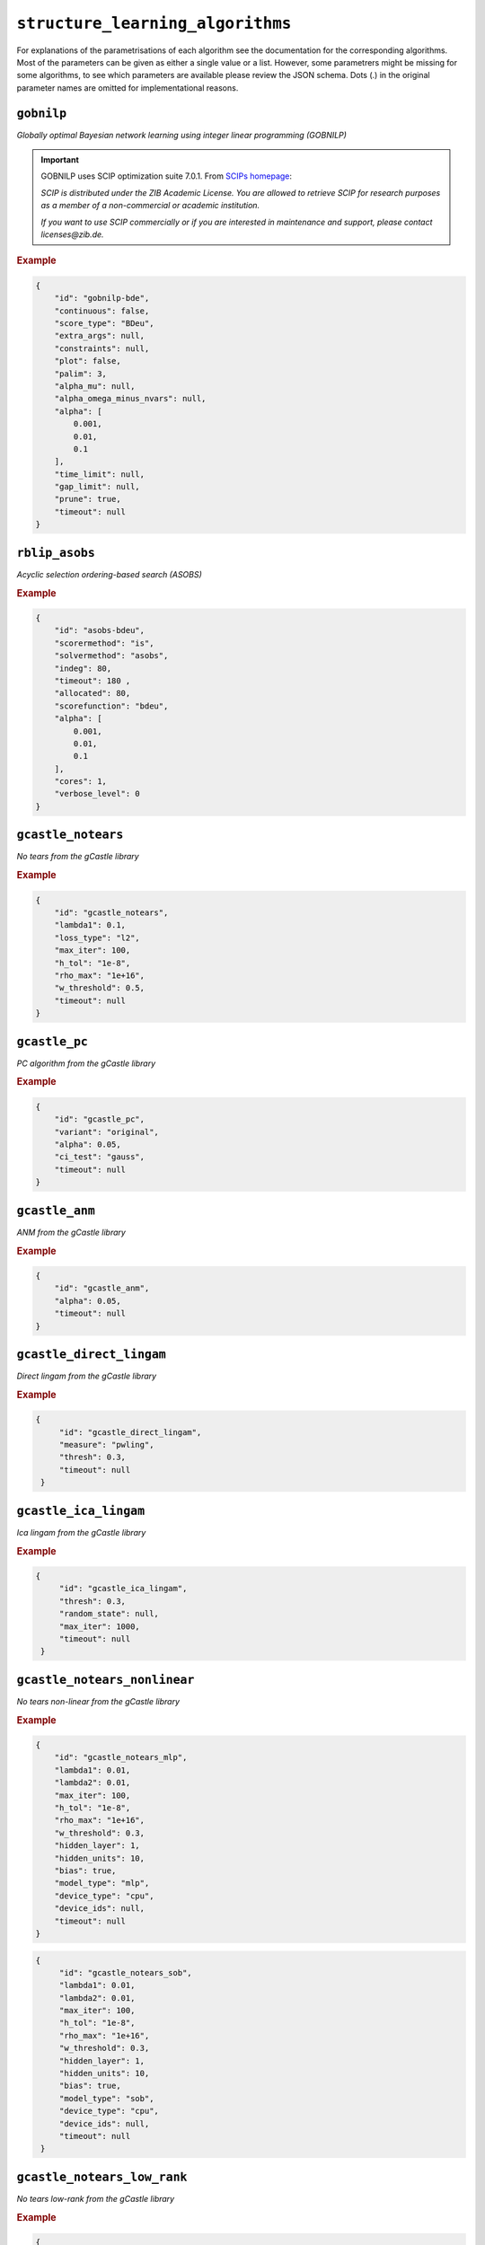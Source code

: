 ``structure_learning_algorithms``
==================================

For explanations of the parametrisations of each algorithm see the documentation for the corresponding algorithms.
Most of the parameters can be given as either a single value or a list.
However, some parametrers might be missing for some algorithms, to see which parameters are available please review the JSON schema.
Dots (.) in the original parameter names are omitted for implementational reasons.

.. +------------------+-------+----------+----------------------------------------------------------------------------------------------------------------------------------------------+----------+--------------------------------------------------------------------------------------------------------------------------------------------------------------------------------------------------------+
.. | Algorithm        | Graph | Language | Library                                                                                                                                      | Version  | JSON key/schema                                                                                                                                                                                        |
.. +==================+=======+==========+==============================================================================================================================================+==========+========================================================================================================================================================================================================+
.. | GOBNILP          | DAG   | C        | `GOBNILP <https://bitbucket.org/jamescussens/gobnilp/src/master/>`_                                                                          | #e60ef14 | `gobnilp <https://github.com/felixleopoldo/benchpress/blob/master/docs/source/json_schema/config-definitions-gobnilp-algorithm.md>`_                                                                   |
.. +------------------+-------+----------+----------------------------------------------------------------------------------------------------------------------------------------------+----------+--------------------------------------------------------------------------------------------------------------------------------------------------------------------------------------------------------+
.. | ASOBS            | DAG   | R/Java   | `r.blip <https://cran.r-project.org/web/packages/r.blip/index.html>`_                                                                        | 1.1      | `rblip_asobs <https://github.com/felixleopoldo/benchpress/blob/master/docs/source/json_schema/config-definitions-blip-instantiation.md>`_                                                              |
.. +------------------+-------+----------+----------------------------------------------------------------------------------------------------------------------------------------------+----------+--------------------------------------------------------------------------------------------------------------------------------------------------------------------------------------------------------+
.. | FGES             | CPDAG | Java     | `TETRAD (causal-cmd) <https://www.ccd.pitt.edu/data-science/>`_                                                                              | 1.1.3    | `tetrad_fges <https://github.com/felixleopoldo/benchpress/blob/master/docs/source/json_schema/config-definitions-fast-greedy-equivalent-search-fges.md>`_                                              |
.. +------------------+-------+----------+----------------------------------------------------------------------------------------------------------------------------------------------+----------+--------------------------------------------------------------------------------------------------------------------------------------------------------------------------------------------------------+
.. | FCI              | DAG   | Java     | `TETRAD (causal-cmd) <https://www.ccd.pitt.edu/data-science/>`_                                                                              | 1.1.3    | `tetrad_fci <https://github.com/felixleopoldo/benchpress/blob/master/docs/source/json_schema/config-definitions-fci.md>`_                                                                              |
.. +------------------+-------+----------+----------------------------------------------------------------------------------------------------------------------------------------------+----------+--------------------------------------------------------------------------------------------------------------------------------------------------------------------------------------------------------+
.. | RFCI             | CPDAG | Java     | `TETRAD (causal-cmd) <https://www.ccd.pitt.edu/data-science/>`_                                                                              | 1.1.3    | `tetrad_rfci <https://github.com/felixleopoldo/benchpress/blob/master/docs/source/json_schema/config-definitions-rfci.md>`_                                                                            |
.. +------------------+-------+----------+----------------------------------------------------------------------------------------------------------------------------------------------+----------+--------------------------------------------------------------------------------------------------------------------------------------------------------------------------------------------------------+
.. | GFCI             | DAG   | Java     | `TETRAD (causal-cmd) <https://www.ccd.pitt.edu/data-science/>`_                                                                              | 1.1.3    | `tetrad_gfci <https://github.com/felixleopoldo/benchpress/blob/master/docs/source/json_schema/config-definitions-gfci-parameter-setting.md>`_                                                          |
.. +------------------+-------+----------+----------------------------------------------------------------------------------------------------------------------------------------------+----------+--------------------------------------------------------------------------------------------------------------------------------------------------------------------------------------------------------+
.. | PC               | CPDAG | R        | `pcalg <https://cran.r-project.org/web/packages/pcalg/index.html>`_                                                                          | 2.7-3    | `pcalg_pc <https://github.com/felixleopoldo/benchpress/blob/master/docs/source/json_schema/config-definitions-pc-algorithm.md>`_                                                                       |
.. +------------------+-------+----------+----------------------------------------------------------------------------------------------------------------------------------------------+----------+--------------------------------------------------------------------------------------------------------------------------------------------------------------------------------------------------------+
.. | No tears         | DAG   | Python   | `jmoss20/notears <https://github.com/jmoss20/notears>`_                                                                                      | #0c032a0 | `notears <https://github.com/felixleopoldo/benchpress/blob/master/docs/source/json_schema/config-definitions-notears.md>`_                                                                             |
.. +------------------+-------+----------+----------------------------------------------------------------------------------------------------------------------------------------------+----------+--------------------------------------------------------------------------------------------------------------------------------------------------------------------------------------------------------+
.. | HC               | DAG   | R        | `bnlearn <https://www.bnlearn.com/>`_                                                                                                        | 4.7      | `bnlearn_hc <https://github.com/felixleopoldo/benchpress/blob/master/docs/source/json_schema/config-definitions-hc-algorithm-parameter-setting.md>`_                                                   |
.. +------------------+-------+----------+----------------------------------------------------------------------------------------------------------------------------------------------+----------+--------------------------------------------------------------------------------------------------------------------------------------------------------------------------------------------------------+
.. | MMHC             | DAG   | R        | `bnlearn <https://www.bnlearn.com/>`_                                                                                                        | 4.7      | `bnlearn_mmhc <https://github.com/felixleopoldo/benchpress/blob/master/docs/source/json_schema/config-definitions-max-min-hill-climbing-algorithm-mmhc.md>`_                                           |
.. +------------------+-------+----------+----------------------------------------------------------------------------------------------------------------------------------------------+----------+--------------------------------------------------------------------------------------------------------------------------------------------------------------------------------------------------------+
.. | Inter-IAMB       | CPDAG | R        | `bnlearn <https://www.bnlearn.com/>`_                                                                                                        | 4.7      | `bnlearn_interiamb <https://github.com/felixleopoldo/benchpress/blob/master/docs/source/json_schema/config-definitions-inter-iamb-algorithm.md>`_                                                      |
.. +------------------+-------+----------+----------------------------------------------------------------------------------------------------------------------------------------------+----------+--------------------------------------------------------------------------------------------------------------------------------------------------------------------------------------------------------+
.. | GS               | DAG   | R        | `bnlearn <https://www.bnlearn.com/>`_                                                                                                        | 4.7      | `bnlearn_gs <https://github.com/felixleopoldo/benchpress/blob/master/docs/source/json_schema/config-definitions-inter-iamb-algorithm.md>`_                                                             |
.. +------------------+-------+----------+----------------------------------------------------------------------------------------------------------------------------------------------+----------+--------------------------------------------------------------------------------------------------------------------------------------------------------------------------------------------------------+
.. | Tabu             | DAG   | R        | `bnlearn <https://www.bnlearn.com/>`_                                                                                                        | 4.7      | `bnlearn_tabu <https://github.com/felixleopoldo/benchpress/blob/master/docs/source/json_schema/config-definitions-tabu-search-parameter-setting.md>`_                                                  |
.. +------------------+-------+----------+----------------------------------------------------------------------------------------------------------------------------------------------+----------+--------------------------------------------------------------------------------------------------------------------------------------------------------------------------------------------------------+
.. | Iterative MCMC   | DAG   | R        | `BiDAG <https://cran.r-project.org/web/packages/BiDAG/index.html>`_                                                                          | 2.0.3    | `bidag_itsearch <https://github.com/felixleopoldo/benchpress/blob/master/docs/source/json_schema/config-definitions-iterative-search-paramter-setting.md>`_                                            |
.. +------------------+-------+----------+----------------------------------------------------------------------------------------------------------------------------------------------+----------+--------------------------------------------------------------------------------------------------------------------------------------------------------------------------------------------------------+
.. | Order MCMC       | DAG   | R        | `BiDAG <https://cran.r-project.org/web/packages/BiDAG/index.html>`_                                                                          | 2.0.3    | `bidag_order_mcmc <https://github.com/felixleopoldo/benchpress/blob/master/docs/source/json_schema/config-definitions-order-mcmc-parameter-setting.md>`_                                               |
.. +------------------+-------+----------+----------------------------------------------------------------------------------------------------------------------------------------------+----------+--------------------------------------------------------------------------------------------------------------------------------------------------------------------------------------------------------+
.. | PGibbs           | DG    | Python   | `Trilearn <https://github.com/felixleopoldo/trilearn>`_                                                                                      | 1.2.3    | `trilearn_pgibbs <https://github.com/felixleopoldo/benchpress/blob/master/docs/source/json_schema/config-definitions-trilearn.md>`_                                                                    |
.. +------------------+-------+----------+----------------------------------------------------------------------------------------------------------------------------------------------+----------+--------------------------------------------------------------------------------------------------------------------------------------------------------------------------------------------------------+
.. | GG99 single pair | DG    | Java     | A. Thomas                                                                                                                                    | -        | `gg99_singlepair <https://github.com/felixleopoldo/benchpress/blob/master/docs/source/json_schema/config-definitions-guidici--green-algorithm-for-sampling-from-decomposable-graph-distributions.md>`_ |
.. +------------------+-------+----------+----------------------------------------------------------------------------------------------------------------------------------------------+----------+--------------------------------------------------------------------------------------------------------------------------------------------------------------------------------------------------------+
.. | GT13 multi pair  | DG    | Java     | A. Thomas                                                                                                                                    | -        | `gt13_multipair <https://github.com/felixleopoldo/benchpress/blob/master/docs/source/json_schema/config-definitions-green--thomas-algorithm-for-sampling-from-decomposable-graph-distributions.md>`_   |
.. +------------------+-------+----------+----------------------------------------------------------------------------------------------------------------------------------------------+----------+--------------------------------------------------------------------------------------------------------------------------------------------------------------------------------------------------------+
.. | GLasso           | UG    | Python   | `scikit-learn <https://scikit-learn.org/stable/modules/generated/sklearn.covariance.GraphicalLasso.html#sklearn.covariance.GraphicalLasso>`_ | 0.22.1   | `sklearn_glasso <https://github.com/felixleopoldo/benchpress/blob/master/docs/source/json_schema/config-definitions-glasso-algorithm.md>`_                                                             |
.. +------------------+-------+----------+----------------------------------------------------------------------------------------------------------------------------------------------+----------+--------------------------------------------------------------------------------------------------------------------------------------------------------------------------------------------------------+

``gobnilp``
------------

*Globally optimal Bayesian network learning using integer linear programming (GOBNILP)*



.. important::

    GOBNILP uses SCIP optimization suite 7.0.1. From `SCIPs homepage <https://www.scipopt.org/index.php#license>`_:

    *SCIP is distributed under the ZIB Academic License. You are allowed to retrieve SCIP for research purposes as a member of a non-commercial or academic institution.*
    
    *If you want to use SCIP commercially or if you are interested in maintenance and support, please contact licenses@zib.de.*



.. rubric:: Example


.. code-block:: json

    {
        "id": "gobnilp-bde",
        "continuous": false,
        "score_type": "BDeu",
        "extra_args": null,
        "constraints": null,
        "plot": false,
        "palim": 3,
        "alpha_mu": null,
        "alpha_omega_minus_nvars": null,
        "alpha": [
            0.001,
            0.01,
            0.1
        ],
        "time_limit": null,
        "gap_limit": null,
        "prune": true,
        "timeout": null
    }

``rblip_asobs``
-----------


*Acyclic selection ordering-based search (ASOBS)*


.. rubric:: Example


.. code-block:: json

    {
        "id": "asobs-bdeu",
        "scorermethod": "is",
        "solvermethod": "asobs",
        "indeg": 80,
        "timeout": 180 ,
        "allocated": 80,
        "scorefunction": "bdeu",
        "alpha": [
            0.001,
            0.01,
            0.1
        ],
        "cores": 1,
        "verbose_level": 0
    }

``gcastle_notears``
-------------------------


*No tears from the gCastle library*


.. rubric:: Example


.. code-block:: json

    {
        "id": "gcastle_notears",
        "lambda1": 0.1,
        "loss_type": "l2",
        "max_iter": 100,
        "h_tol": "1e-8",
        "rho_max": "1e+16",
        "w_threshold": 0.5,
        "timeout": null
    }

``gcastle_pc``
---------------


*PC algorithm from the gCastle library*


.. rubric:: Example


.. code-block:: json

    {
        "id": "gcastle_pc",
        "variant": "original",
        "alpha": 0.05,
        "ci_test": "gauss",
        "timeout": null
    }

``gcastle_anm``
---------------------


*ANM from the gCastle library*


.. rubric:: Example


.. code-block:: json

    {
        "id": "gcastle_anm",
        "alpha": 0.05,
        "timeout": null
    }

``gcastle_direct_lingam``
--------------------------


*Direct lingam from the gCastle library*


.. rubric:: Example


.. code-block:: json

   {
        "id": "gcastle_direct_lingam",
        "measure": "pwling",
        "thresh": 0.3,
        "timeout": null
    }

``gcastle_ica_lingam``
-----------


*Ica lingam from the gCastle library*


.. rubric:: Example


.. code-block:: json

   {
        "id": "gcastle_ica_lingam",
        "thresh": 0.3,
        "random_state": null,
        "max_iter": 1000,                    
        "timeout": null
    }
                
                
``gcastle_notears_nonlinear``
------------------------------


*No tears non-linear from the gCastle library*


.. rubric:: Example


.. code-block:: json

    {
        "id": "gcastle_notears_mlp",
        "lambda1": 0.01,
        "lambda2": 0.01,
        "max_iter": 100,
        "h_tol": "1e-8",
        "rho_max": "1e+16",
        "w_threshold": 0.3,
        "hidden_layer": 1,
        "hidden_units": 10,
        "bias": true,
        "model_type": "mlp",
        "device_type": "cpu",
        "device_ids": null,
        "timeout": null
    }
    
.. code-block:: json
 
   {
        "id": "gcastle_notears_sob",
        "lambda1": 0.01,
        "lambda2": 0.01,
        "max_iter": 100,
        "h_tol": "1e-8",
        "rho_max": "1e+16",
        "w_threshold": 0.3,
        "hidden_layer": 1,
        "hidden_units": 10,
        "bias": true,
        "model_type": "sob",
        "device_type": "cpu",
        "device_ids": null,
        "timeout": null
    } 
    
``gcastle_notears_low_rank``
------------------------------


*No tears low-rank from the gCastle library*


.. rubric:: Example


.. code-block:: json

    {
        "id": "gcastle_notears_low_rank",
        "rank": 15,
        "w_init": null,
        "max_iter": 15,
        "h_tol": "1e-6",
        "rho_max": "1e+20",
        "w_threshold": 0.3,
        "timeout": null
    }


``gcastle_golem``
--------------------


*Golem from the gCastle library*


.. rubric:: Example


.. code-block:: json

    {
        "id": "gcastle_golem",
        "lambda_1": "2e-2",
        "lambda_2": 5.0,
        "equal_variances": true,
        "non_equal_variances": true,
        "learning_rate": "1e-3",
        "num_iter": "1e+5",
        "checkpoint_iter": 5000,
        "graph_thres": 0.3,
        "device_type": "cpu",
        "device_ids": 0,
        "timeout": null
    }


``gcastle_grandag``
---------------------


*GRANDAG from the gCastle library*


.. rubric:: Example


.. code-block:: json

    {
        "id": "gcastle_grandag",
        "hidden_num": 2,
        "hidden_dim": 10,
        "batch_size": 64,
        "lr": 0.001,
        "iterations": 1000,
        "model_name": "NonLinGaussANM",
        "nonlinear": "leaky-relu",
        "optimizer": "rmsprop",
        "h_threshold": "1e-8",
        "device_type": "cpu",
        "use_pns": false,
        "pns_thresh": 0.75,
        "num_neighbors": null,
        "normalize": false,
        "precision": false,
        "random_seed": 42,
        "jac_thresh": true,
        "lambda_init": 0.0,
        "mu_init": 0.001,
        "omega_lambda": 0.0001,
        "omega_mu": 0.9,
        "stop_crit_win": 100,
        "edge_clamp_range": 0.0001,
        "norm_prod": "paths",
        "square_prod": false,
        "timeout": null
    }

``gcastle_mcsl``
-------------------


*MCSL from the gCastle library*


.. rubric:: Example


.. code-block:: json

    {
        "id": "gcastle_mcsl",
        "model_type": "nn",
        "hidden_layers": 4,
        "hidden_dim": 16,
        "graph_thresh": 0.5,
        "l1_graph_penalty": "2e-3",
        "learning_rate": "3e-2",
        "max_iter": 5,
        "iter_step": 100,
        "init_iter": 2,
        "h_tol": "1e-10",
        "init_rho": "1e-5",
        "rho_thresh": "1e14",
        "h_thresh": 0.25,
        "rho_multiply": 10,
        "temperature": 0.2,
        "device_type": "cpu",
        "device_ids": "0",
        "timeout": null
    }

``gcastle_gae``
----------------


*GAE from the gCastle library*


.. rubric:: Example


.. code-block:: json

    {
        "id": "gcastle_gae",
        "x_dim": 1,
        "num_encoder_layers": 1,
        "num_decoder_layers": 1,
        "hidden_size": 4,
        "latent_dim": 1,
        "l1_graph_penalty": 0.0,
        "use_float64": false,
        "learning_rate": "1e-3",
        "max_iter": 10,
        "iter_step": 3000,
        "init_iter": 3,
        "h_tol": "1e-8",
        "init_rho": 1.0,
        "rho_thres": "1e+30",
        "h_thres": 0.25,
        "rho_multiply": 2.0,
        "early_stopping": false,
        "early_stopping_thres": 1.0,
        "graph_thres": 0.3,
        "timeout": null
     }

``gcastle_rl``
----------------


*RL from the gCastle library*


.. rubric:: Example


.. code-block:: json

    {
        "id": "gcastle_rl",
        "encoder_type": "TransformerEncoder",
        "hidden_dim": 64,
        "num_heads": 16,
        "num_stacks": 6,
        "residual": false,
        "decoder_type": "SingleLayerDecoder",
        "decoder_activation": "tanh",
        "decoder_hidden_dim": 16,
        "use_bias": false,
        "use_bias_constant": false,
        "bias_initial_value": false,
        "batch_size": 64,
        "input_dimension": 64,
        "normalize": false,
        "transpose": false,
        "score_type": "BIC",
        "reg_type": "LR",
        "lambda_iter_num": 1000,
        "lambda_flag_default": true,
        "score_bd_tight": false,
        "lambda1_update": 1.0,
        "lambda2_update": 10,
        "score_lower": 0.0,
        "score_upper": 0.0,
        "lambda2_lower": -1.0,
        "lambda2_upper": -1.0,
        "nb_epoch": 20,
        "lr1_start": 0.001,
        "lr1_decay_step": 5000,
        "lr1_decay_rate": 0.96,
        "alpha": 0.99,
        "init_baseline": -1.0,
        "temperature": 3.0,
        "C": 10.0,
        "l1_graph_reg": 0.0,
        "inference_mode": true,
        "verbose": false,
        "device_type": "cpu",
        "device_ids": 0,
        "timeout": null
    }
    


``gcastle_corl``
-------------------


*CORL from the gCastle library*


.. rubric:: Example


.. code-block:: json

    {
        "id": "gcastle_corl",
        "batch_size": 64,
        "input_dim": 100,
        "embed_dim": 256,
        "normalize": false,
        "encoder_name": "transformer",
        "encoder_heads": 8,
        "encoder_blocks": 3,
        "encoder_dropout_rate": 0.1,
        "decoder_name": "lstm",
        "reward_mode": "episodic",
        "reward_score_type": "BIC",
        "reward_regression_type": "LR",
        "reward_gpr_alpha": 1.0,
        "iteration": 10,
        "actor_lr": "1e-4",
        "critic_lr": "1e-3",
        "alpha": 0.99,
        "init_baseline": -1.0,
        "random_seed": 0,
        "device_type": "cpu",
        "device_ids": 0,
        "timeout": null
    }

``notears``
------------

*No tears from jmoss20 githib*


.. rubric:: Example


.. code-block:: json

    {
        "id": "notears",
        "min_rate_of_progress": 0.25,
        "penalty_growth_rate": 10,
        "optimation_accuracy": 0.00000001,
        "loss": "least_squares_loss",
        "loss_grad": "least_squares_loss_grad",
        "timeout": null
    }


``tetrad_fges``
----------------


*Fast greedy equivalence search* (FGES) 

.. rubric:: Example


.. code-block:: json
    
    {
        "id": "fges-sem-bic",
        "faithfulnessAssumed": true,
        "score": "sem-bic",
        "datatype": "continuous",
        "samplePrior": 1,
        "structurePrior": 1,
        "penaltyDiscount": [
            0.8,
            1,
            1.5
        ],
        "timeout": null
    }

``tetrad_fci``
---------------

*Fast causal inferece* (FCI) 

.. rubric:: Example


.. code-block:: json

    {
        "id": "fci-fisher-z",
        "alpha": [
            0.001,
            0.01,
            0.05
        ],
        "test": "fisher-z-test",
        "datatype": "continuous",
        "timeout": null
    }

``tetrad_gfci``
-----------------

*Greedy fast causal inference* (GFCI) 


.. rubric:: Example


.. code-block:: json

    {
        "id": "gfci-bdeu-chi-square",
        "alpha": [
            0.01,
            0.05,
            0.1
        ],
        "score": "bdeu-score",
        "test": "chi-square-test",
        "datatype": "discrete",
        "penaltyDiscount": null,
        "samplePrior": 1,
        "structurePrior": 1,
        "timeout": null
    }

``tetrad_rcfi``
----------------

*Really fast causal inference* (RFCI) 



.. rubric:: Example


.. code-block:: json

    {
        "id": "rfci-chi-square",
        "alpha": [
            0.01,
            0.05,
            0.1
        ],
        "test": "chi-square-test",
        "datatype": "discrete",
        "timeout": null
    }

``pcalg_pc``
--------------

PC algorithm 


.. rubric:: Example


.. code-block:: json

    {
        "id": "pc-binCItest",
        "alpha": [
            0.01,
            0.05,
            0.1
        ],
        "NAdelete": true,
        "mmax": "Inf",
        "u2pd": "relaxed",
        "skelmethod": "stable",
        "conservative": false,
        "majrule": false,
        "solveconfl": false,
        "numCores": 1,
        "verbose": false,
        "indepTest": "binCItest",
        "timeout": null
    }

``bnlearn_hc``
-------------------

*Hill-climbing* 

.. rubric:: Example


.. code-block:: json

    {
        "id": "hc-bde",
        "score": "bde",
        "iss": [
            0.001,
            0.01,
            0.1
        ],
        "issmu": 1,
        "issw": null,
        "l": 5,
        "k": 1,
        "prior": "uniform",
        "beta": 1,
        "restart": 0,
        "perturb": 1,
        "timeout": null
    }

``bnlearn_mmhc``
-------------------

*Max-min hill-climbing* 

.. rubric:: Example


.. code-block:: json

    {
        "id": "mmhc-bde-mi",
        "alpha": [
            0.01,
            0.05,
            0.1
        ],
        "test": "mi",
        "score": "bde",
        "iss": 0.1,
        "issmu": 1,
        "issw": null,
        "l": 5,
        "k": 1,
        "prior": "uniform",
        "beta": 1,
        "timeout": null
    }

``bnlearn_interiamb``
------------------------

*Incremental association Markov blanket* (Inter-IAMB) 


.. rubric:: Example

An example


.. code-block:: json

    {
        "id": "interiamb-mi",
        "alpha": [
            0.01,
            0.05,
            0.1
        ],
        "test": "mi",
        "B": null,
        "maxsx": null,
        "debug": false,
        "undirected": false,
        "timeout": null
    }


``bnlearn_gs``
----------------

*Greedy search* (GS)

.. rubric:: Example


.. code-block:: json

    {
        "id": "gs-mi",
        "alpha": [
            0.01,
            0.05,
            0.1
        ],
        "test": "mi",
        "B": null,
        "maxsx": null,
        "debug": false,
        "undirected": false,
        "timeout": null
    }

``bnlearn_pcstable``
----------------

*Peter-Clark stable* (PC-stable)

.. rubric:: Example


.. code-block:: json

    {
        "id": "pcstable-mi",
        "alpha": [
            0.01,
            0.05,
            0.1
        ],
        "test": "mi",
        "B": null,
        "maxsx": null,
        "debug": false,
        "undirected": false,
        "timeout": null
    }

``bnlearn_iamb``
----------------

*IA Markov Blanket* (IAMB)

.. rubric:: Example


.. code-block:: json

    {
        "id": "iamb-mi",
        "alpha": [
            0.01,
            0.05,
            0.1
        ],
        "test": "mi",
        "B": null,
        "maxsx": null,
        "debug": false,
        "undirected": false,
        "timeout": null
    }

``bnlearn_fastiamb``
----------------

*Fast IAMB* (Fast IAMB)

.. rubric:: Example


.. code-block:: json

    {
        "id": "fastiamb-mi",
        "alpha": [
            0.01,
            0.05,
            0.1
        ],
        "test": "mi",
        "B": null,
        "maxsx": null,
        "debug": false,
        "undirected": false,
        "timeout": null
    }

``bnlearn_iambfdr``
----------------

*IAMG false discovery rate* (IAMB FDR)

.. rubric:: Example


.. code-block:: json

    {
        "id": "iambfdr-mi",
        "alpha": [
            0.01,
            0.05,
            0.1
        ],
        "test": "mi",
        "B": null,
        "maxsx": null,
        "debug": false,
        "undirected": false,
        "timeout": null
    }

``bnlearn_mmpc``
----------------

*Max-Min PC* (MMPC)

.. rubric:: Example


.. code-block:: json

    {
        "id": "mmpc-mi",
        "alpha": [
            0.01,
            0.05,
            0.1
        ],
        "test": "mi",
        "B": null,
        "maxsx": null,
        "debug": false,
        "undirected": false,
        "timeout": null
    }

``bnlearn_sihitonpc``
----------------

*SI Hiton PC* (GSI HITON PCS)

.. rubric:: Example


.. code-block:: json

    {
        "id": "sihitonpc-mi",
        "alpha": [
            0.01,
            0.05,
            0.1
        ],
        "test": "mi",
        "B": null,
        "maxsx": null,
        "debug": false,
        "undirected": false,
        "timeout": null
    }

``bnlearn_hpc``
----------------

*Hybrid PC* (HPC)

.. rubric:: Example


.. code-block:: json

    {
        "id": "hpc-mi",
        "alpha": [
            0.01,
            0.05,
            0.1
        ],
        "test": "mi",
        "B": null,
        "maxsx": null,
        "debug": false,
        "undirected": false,
        "timeout": null
    }

``bnlearn_h2pc``
----------------

*H2 PC* (H2 PC)

.. rubric:: Example


.. code-block:: json

    {
        "id": "h2pc-mi",
        "alpha": [
            0.01,
            0.05,
            0.1
        ],
        "test": "mi",
        "B": null,
        "maxsx": null,
        "debug": false,
        "undirected": false,
        "timeout": null
    }

``bnlearn_rsmax2``
----------------

*RSMAX2* (RSMAX2)

.. rubric:: Example


.. code-block:: json

    {
        "id": "rsmax2-mi",
        "alpha": [
            0.01,
            0.05,
            0.1
        ],
        "test": "mi",
        "B": null,
        "maxsx": null,
        "debug": false,
        "undirected": false,
        "timeout": null
    }

``bnlearn_tabu``
------------------

*Tabu* 


.. rubric:: Example


.. code-block:: json

    {
        "id": "tabu-bde",
        "score": "bde",
        "iss": [
            0.001,
            0.01,
            0.1
        ],
        "issmu": 1,
        "issw": null,
        "l": 5,
        "k": 1,
        "prior": "uniform",
        "beta": 1,
        "timeout": null
    }

``guidice_dualpc``
------------------

*Dual PC* 


.. rubric:: Example


.. code-block:: json

    {
        "id": "dualpc",
        "alpha": [
            0.001,
            0.01,
            0.05,
            0.1
        ],
        "pattern_graph": false,
        "skeleton": false,
        "max_ord": null,
        "timeout": null
    }



``bidag_itsearch``
-------------------

*Iterative MCMC* 

.. rubric:: Example


.. code-block:: json

    {
        "id": "itsearch_sample-bde",
        "estimate": "map",
        "MAP": false,
        "plus1it": 6,
        "posterior": 0.5,
        "scoretype": "bde",
        "chi": [
            0.01,
            0.1,
            1
        ],
        "edgepf": 2,
        "am": null,
        "aw": null,
        "softlimit": 9,
        "hardlimit": 12,
        "alpha": 0.05,
        "gamma": 1,
        "cpdag": false,
        "mergetype": "skeleton",
        "timeout": null
    }

``bidag_order_mcmc``
-----------------------

*Order MCMC* 


.. rubric:: Example


.. code-block:: json

    {
        "id": "omcmc_itsample-bde",
        "plus1": true,
        "startspace_algorithm": "itsearch_sample-bde_chi01_endspace",
        "scoretype": "bde",
        "chi": [
            0.1
        ],
        "edgepf": 2,
        "aw": null,
        "am": null,
        "alpha": 0.05,
        "gamma": 1,
        "cpdag": false,
        "stepsave": null,
        "iterations": null,
        "MAP": true,
        "mcmc_seed": 1,
        "threshold": [
            0.5
        ],
        "burnin": 0,
        "timeout": null
    }

``bidag_partition_mcmc``
-----------------------

*Partition MCMC* 


.. rubric:: Example


.. code-block:: json

    {
        "id": "partition_itmap-bge",
        "startspace_algorithm": "itsearch_map-bge_am01_endspace",
        "verbose": true,
        "scoretype": "bge",
        "chi": null,
        "edgepf": null,
        "aw": null,
        "am": [
            0.01,
            0.1,
            0.05
        ],
        "gamma": 1,
        "stepsave": null,
        "iterations": null,
        "timeout": null,
        "mcmc_seed": 1,
        "burnin": 0
    }


``gg99_singlepair``
------------------------

MCMC algorithm for decomposable models [1]_.

.. rubric:: Example

.. code-block:: json

    {
        "id": "guidicigreen-cont",
        "n_samples": 1000000,
        "datatype": "continuous",
        "randomits": 1000,
        "prior": "bc",
        "ascore": 0.9,
        "bscore": 0.001,
        "clq": 2,
        "sep": 4,
        "penalty": 1.5,
        "mcmc_seed": 1,
        "timeout": null
    }

``gt13_multipair``
--------------------

MCMC algorithm for decomposable models [2]_.

.. rubric:: Example

.. code-block:: json

    {
        "id": "gt13_multipair_bc-cont",
        "n_samples": 1000000,
        "datatype": "continuous",
        "randomits": 1000,
        "prior": "bc",
        "ascore": 0.1,
        "bscore": 0.001,
        "clq": null,
        "sep": null,
        "penalty": null,
        "mcmc_seed": 1,
        "timeout": null
    }


``sklearn_glasso``
--------------------

Graphical lasso from scikit-learn.

.. rubric:: Example

.. code-block:: json

    {
        "id": "sklearn_glasso",
        "mode": "cd",
        "alpha": 0.05,
        "tol": 0.0004,
        "enet_tol": 0.0004,
        "precmat_threshold": 0.1,
        "max_iter": 100,
        "verbose": false,
        "assume_centered": false,
        "timeout": null
    }


.. [1] P. Giudici and P. J. Green. Decomposable graphical Gaussian model determination. Biometrika, 86(4):785–801, 1999.

.. [2] P. J. Green and A. Thomas. Sampling decomposable graphs using a Markov chain on junction trees. Biometrika, 100(1):91–110, 2013.
